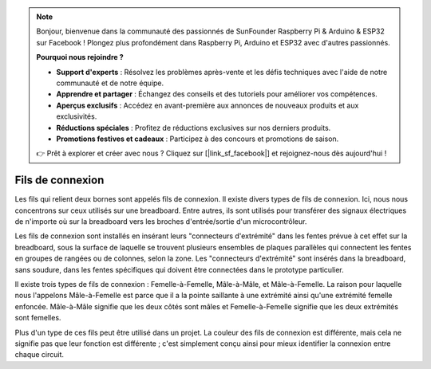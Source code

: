 .. note::

    Bonjour, bienvenue dans la communauté des passionnés de SunFounder Raspberry Pi & Arduino & ESP32 sur Facebook ! Plongez plus profondément dans Raspberry Pi, Arduino et ESP32 avec d'autres passionnés.

    **Pourquoi nous rejoindre ?**

    - **Support d'experts** : Résolvez les problèmes après-vente et les défis techniques avec l'aide de notre communauté et de notre équipe.
    - **Apprendre et partager** : Échangez des conseils et des tutoriels pour améliorer vos compétences.
    - **Aperçus exclusifs** : Accédez en avant-première aux annonces de nouveaux produits et aux exclusivités.
    - **Réductions spéciales** : Profitez de réductions exclusives sur nos derniers produits.
    - **Promotions festives et cadeaux** : Participez à des concours et promotions de saison.

    👉 Prêt à explorer et créer avec nous ? Cliquez sur [|link_sf_facebook|] et rejoignez-nous dès aujourd'hui !

.. _cpn_wires:

Fils de connexion
=====================

Les fils qui relient deux bornes sont appelés fils de connexion. Il existe
divers types de fils de connexion. Ici, nous nous concentrons sur ceux utilisés
sur une breadboard. Entre autres, ils sont utilisés pour transférer des signaux
électriques de n'importe où sur la breadboard vers les broches d'entrée/sortie d'un
microcontrôleur.

Les fils de connexion sont installés en insérant leurs "connecteurs d'extrémité" dans les fentes
prévue à cet effet sur la breadboard, sous la surface de laquelle se trouvent plusieurs ensembles
de plaques parallèles qui connectent les fentes en groupes de rangées ou de colonnes,
selon la zone. Les "connecteurs d'extrémité" sont insérés dans la breadboard,
sans soudure, dans les fentes spécifiques qui doivent être connectées dans le prototype particulier.

Il existe trois types de fils de connexion : Femelle-à-Femelle, Mâle-à-Mâle,
et Mâle-à-Femelle. La raison pour laquelle nous l'appelons Mâle-à-Femelle est parce que
il a la pointe saillante à une extrémité ainsi qu'une extrémité femelle enfoncée.
Mâle-à-Mâle signifie que les deux côtés sont mâles et Femelle-à-Femelle signifie que les deux
extrémités sont femelles.


.. image:: img/image414.png



Plus d'un type de ces fils peut être utilisé dans un projet. La couleur des
fils de connexion est différente, mais cela ne signifie pas que leur fonction est différente ;
c'est simplement conçu ainsi pour mieux identifier la connexion
entre chaque circuit.

